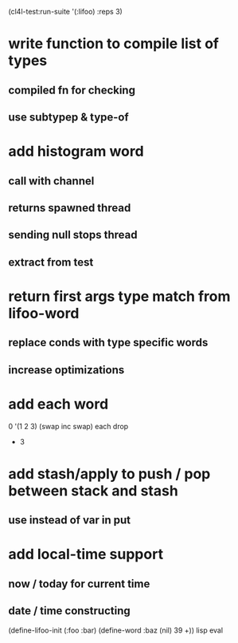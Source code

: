 (cl4l-test:run-suite '(:lifoo) :reps 3)

* write function to compile list of types
** compiled fn for checking
** use subtypep & type-of

* add histogram word
** call with channel
** returns spawned thread
** sending null stops thread
** extract from test

* return first args type match from lifoo-word
** replace conds with type specific words
** increase optimizations

* add each word
0 '(1 2 3) (swap inc swap) each drop
- 3
* add stash/apply to push / pop between stack and stash
** use instead of var in put

* add local-time support
** now / today for current time
** date / time constructing

(define-lifoo-init (:foo :bar)
 (define-word :baz (nil) 39 +)) lisp eval
